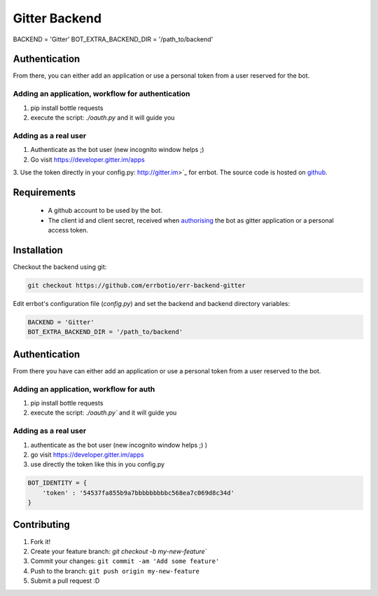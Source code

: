 Gitter Backend
==============
BACKEND = 'Gitter'
BOT_EXTRA_BACKEND_DIR = '/path_to/backend'

Authentication
--------------

From there, you can either add an application or use a personal token from a user reserved for the bot.

Adding an application, workflow for authentication
~~~~~~~~~~~~~~~~~~~~~~~~~~~~~~~~~~~~~~~~~~~~~~~~~~
1. pip install bottle requests
2. execute the script: `./oauth.py` and it will guide you

Adding as a real user
~~~~~~~~~~~~~~~~~~~~~
1. Authenticate as the bot user (new incognito window helps ;)
2. Go visit https://developer.gitter.im/apps
3. Use the token directly in your config.py:
http://gitter.im>`_ for errbot.
The source code is hosted on `github <https://github.com/errbotio/err-backend-gitter>`_.

.. image:: https://raw.githubusercontent.com/errbotio/err-backend-gitter/master/screenshot.png
   :width: 586px
   :height: 330px
   :scale: 75%
   :alt: Gitter backend screenshot

Requirements
------------

 - A github account to be used by the bot.
 - The client id and client secret, received when `authorising <https://developer.gitter.im/docs/authentication>`_ the bot as gitter application or a personal access token.

Installation
------------

Checkout the backend using git:

.. code::

  git checkout https://github.com/errbotio/err-backend-gitter

Edit errbot's configuration file (`config.py`) and set the backend and backend directory variables:

.. code::

  BACKEND = 'Gitter'
  BOT_EXTRA_BACKEND_DIR = '/path_to/backend'

Authentication
--------------
From there you have can either add an application or use a personal token from a user reserved to the bot.

Adding an application, workflow for auth
~~~~~~~~~~~~~~~~~~~~~~~~~~~~~~~~~~~~~~~~
1. pip install bottle requests
2. execute the script: `./oauth.py`` and it will guide you

Adding as a real user
~~~~~~~~~~~~~~~~~~~~~
1. authenticate as the bot user (new incognito window helps ;) )
2. go visit https://developer.gitter.im/apps
3. use directly the token like this in you config.py

.. code::

  BOT_IDENTITY = {
      'token' : '54537fa855b9a7bbbbbbbbbc568ea7c069d8c34d'
  }

Contributing
------------
1. Fork it!
2. Create your feature branch: `git checkout -b my-new-feature``
3. Commit your changes: ``git commit -am 'Add some feature'``
4. Push to the branch: ``git push origin my-new-feature``
5. Submit a pull request :D
